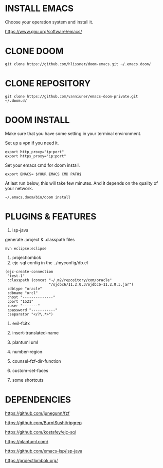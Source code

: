 #+OPTIONS: toc:nil
#+HTML_HEAD: <link href="css/style.css" rel="stylesheet" type="text/css" />

[[file:tui-cut.png]]

* INSTALL EMACS
Choose your operation system and install it.

https://www.gnu.org/software/emacs/
* CLONE DOOM

#+BEGIN_SRC shell
git clone https://github.com/hlissner/doom-emacs.git ~/.emacs.doom/
#+END_SRC
* CLONE REPOSITORY

#+BEGIN_SRC shell
git clone https://github.com/vanniuner/emacs-doom-private.git ~/.doom.d/
#+END_SRC
* DOOM INSTALL
Make sure that you have some setting in your terminal environment.

Set up a vpn if you need it.

#+BEGIN_SRC shell
export http_proxy="ip:port"
export https_proxy="ip:port"
#+END_SRC

Set your emacs cmd for doom install.

#+BEGIN_SRC shell
export EMACS= $YOUR EMACS CMD PATH$
#+END_SRC

At last run below, this will take few minutes. And it depends on the quality of your network.

#+BEGIN_SRC shell
~/.emacs.doom/bin/doom install
#+END_SRC
* PLUGINS & FEATURES
1. lsp-java
generate .project & .classpath files
#+BEGIN_SRC
mvn eclipse:eclipse
#+END_SRC
2. projectlombok
3. ejc-sql
 config in the ../myconfig/db.el
#+BEGIN_SRC Lisp
(ejc-create-connection
 "test-1"
 :classpath (concat "~/.m2/repository/com/oracle"
                    "/ojdbc6/11.2.0.3/ojdbc6-11.2.0.3.jar")
 :dbtype "oracle"
 :dbname "orcl"
 :host "--------------"
 :port "1521"
 :user "-------"
 :password "-----------"
 :separator "</?\.*>")
#+END_SRC

4. evil-fcitx

5. insert-translated-name
6. plantuml uml
7. number-region
8. counsel-fzf-dir-function
9. custom-set-faces
10. some shortcuts
* DEPENDENCIES

[[https://github.com/junegunn/fzf]]

[[https://github.com/BurntSushi/ripgrep]]

[[https://github.com/kostafey/ejc-sql]]

[[https://plantuml.com/]]

[[https://github.com/emacs-lsp/lsp-java]]

https://projectlombok.org/
